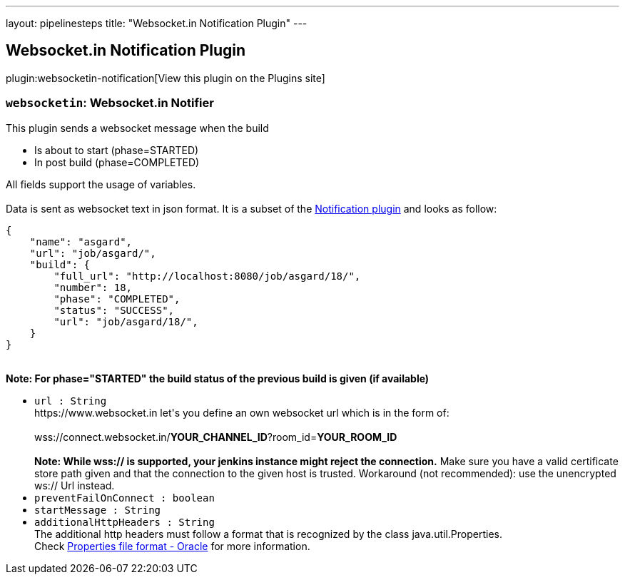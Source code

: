 ---
layout: pipelinesteps
title: "Websocket.in Notification Plugin"
---

:notitle:
:description:
:author:
:email: jenkinsci-users@googlegroups.com
:sectanchors:
:toc: left
:compat-mode!:

== Websocket.in Notification Plugin

plugin:websocketin-notification[View this plugin on the Plugins site]

=== `websocketin`: Websocket.in Notifier
++++
<div><div>
 This plugin sends a websocket message when the build 
 <ul>
  <li>Is about to start (phase=STARTED)</li>
  <li>In post build (phase=COMPLETED)</li>
 </ul> All fields support the usage of variables. 
 <br>
 <br>
  Data is sent as websocket text in json format. It is a subset of the <a href="https://plugins.jenkins.io/notification" rel="nofollow">Notification plugin</a> and looks as follow:
 <br>
 <pre>
{
    "name": "asgard",
    "url": "job/asgard/",
    "build": {
        "full_url": "http://localhost:8080/job/asgard/18/",
        "number": 18,
        "phase": "COMPLETED",
        "status": "SUCCESS",
        "url": "job/asgard/18/",
    }
}
</pre>
 <br><strong>Note: For phase="STARTED" the build status of the previous build is given (if available)</strong>
</div></div>
<ul><li><code>url : String</code>
<div><div>
 https://www.websocket.in let's you define an own websocket url which is in the form of: 
 <br>
 <br>
  wss://connect.websocket.in/<strong>YOUR_CHANNEL_ID</strong>?room_id=<strong>YOUR_ROOM_ID</strong>
 <br>
 <br><strong>Note: While wss:// is supported, your jenkins instance might reject the connection.</strong> Make sure you have a valid certificate store path given and that the connection to the given host is trusted. Workaround (not recommended): use the unencrypted ws:// Url instead.
</div></div>

</li>
<li><code>preventFailOnConnect : boolean</code>
</li>
<li><code>startMessage : String</code>
</li>
<li><code>additionalHttpHeaders : String</code>
<div><div>
 The additional http headers must follow a format that is recognized by the class java.util.Properties.
 <br>
  Check <a href="https://docs.oracle.com/cd/E23095_01/Platform.93/ATGProgGuide/html/s0204propertiesfileformat01.html" rel="nofollow">Properties file format - Oracle</a> for more information.
</div></div>

</li>
</ul>


++++
